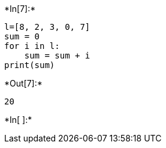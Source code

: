 +*In[7]:*+
[source, ipython3]
----
l=[8, 2, 3, 0, 7]
sum = 0
for i in l:
    sum = sum + i
print(sum) 
----


+*Out[7]:*+
----
20
----


+*In[ ]:*+
[source, ipython3]
----

----
